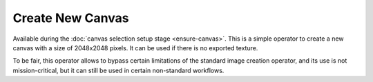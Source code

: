 Create New Canvas
#################

Available during the :doc:`canvas selection setup stage <ensure-canvas>`. This is a simple operator to create a new canvas with a size of 2048x2048 pixels. It can be used if there is no exported texture.

To be fair, this operator allows to bypass certain limitations of the standard image creation operator, and its use is not mission-critical, but it can still be used in certain non-standard workflows.

.. Доступний під час :doc:`стадії вибору полотна <ensure-canvas>`. Це простий оператор для створення нового полотна розміром 2048x2048 пікселі. Його можна використати якщо відсутня експортована текстура.

.. Правду кажучи, цей оператор дозволяє обійти певні обмеження виконання стандартного оператора для створення зображень, а його використання не є критично важливим у роботі, проте в певних нестандартних робочих процесах все ж може використовуватися.

